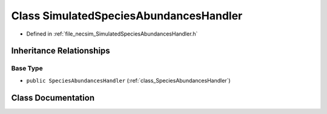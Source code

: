 .. _class_SimulatedSpeciesAbundancesHandler:

Class SimulatedSpeciesAbundancesHandler
=======================================

- Defined in :ref:`file_necsim_SimulatedSpeciesAbundancesHandler.h`


Inheritance Relationships
-------------------------

Base Type
*********

- ``public SpeciesAbundancesHandler`` (:ref:`class_SpeciesAbundancesHandler`)


Class Documentation
-------------------


.. doxygenclass:: SimulatedSpeciesAbundancesHandler
   :members:
   :protected-members:
   :undoc-members:
